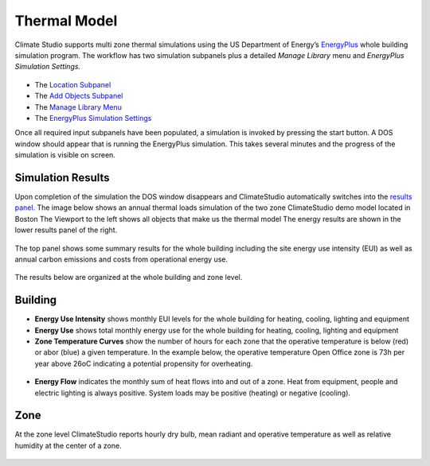 
Thermal Model
================================================
Climate Studio supports multi zone thermal simulations using the US Department of Energy’s `EnergyPlus`_ whole building simulation program. The workflow has two simulation subpanels plus a detailed *Manage Library* menu and *EnergyPlus Simulation Settings.*

.. _EnergyPlus: https://energyplus.net/

.. figure:: images/ThermalModel_GUI.jpg
   :width: 900px
   :align: center
   
- The `Location Subpanel`_ 

- The `Add Objects Subpanel`_

- The `Manage Library Menu`_

- The `EnergyPlus Simulation Settings`_

.. _Location Subpanel: Location.html

.. _Add Objects Subpanel: addObjects.html

.. _Manage Library Menu: manageLibrary.html 

.. _EnergyPlus Simulation settings: EnergyPlus.html 

Once all required input subpanels have been populated, a simulation is invoked by pressing the start button. A DOS window should appear that is running the EnergyPlus simulation.  This takes several minutes and the progress of the simulation is visible on screen.

.. figure:: images/thermalModel.png
   :width: 900px
   :align: center

Simulation Results
------------------------
Upon completion of the simulation the DOS window disappears and ClimateStudio automatically switches into the `results panel.`_ The image below shows an annual thermal loads simulation of the two zone ClimateStudio demo model located in Boston The Viewport to the left shows all objects that make us the thermal model The energy results are shown in the lower results panel of the right.

.. _results panel.: results.html

.. figure:: images/thermalModel2.png
   :width: 900px
   :align: center
   
The top panel shows some summary results for the whole building including the site energy use intensity (EUI) as well as annual carbon emissions and costs from operational energy use.  

.. figure:: images/thermalModel3.png
   :width: 900px
   :align: center
   
The results below are organized at the whole building and zone level.

Building
--------------
- **Energy Use Intensity** shows monthly EUI levels for the whole building for heating, cooling, lighting and equipment

- **Energy Use** shows total monthly energy use for the whole building for heating, cooling, lighting and equipment

- **Zone Temperature Curves** show the number of hours for each zone that the operative temperature is below (red) or abor (blue) a given temperature. In the example below, the operative temperature Open Office zone is 73h per year above 26oC indicating a potential propensity for overheating. 

.. figure:: images/thermalModel4.png
   :width: 900px
   :align: center   
   
- **Energy Flow** indicates the monthly sum of heat flows into and out of a zone. Heat from equipment, people and electric lighting is always positive. System loads may be positive (heating) or negative (cooling).    

.. figure:: images/thermalModel5.png
   :width: 900px
   :align: center   
   
Zone
---------
At the zone level ClimateStudio reports hourly dry bulb, mean radiant and operative temperature as well as relative humidity at the center of a zone.

.. figure:: images/thermalModel6.png
   :width: 900px
   :align: center   
   
   
   
   
   
   
   
   
   
   
   
   
   